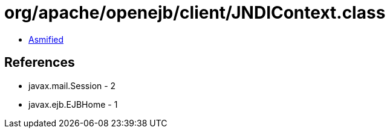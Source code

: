 = org/apache/openejb/client/JNDIContext.class

 - link:JNDIContext-asmified.java[Asmified]

== References

 - javax.mail.Session - 2
 - javax.ejb.EJBHome - 1
